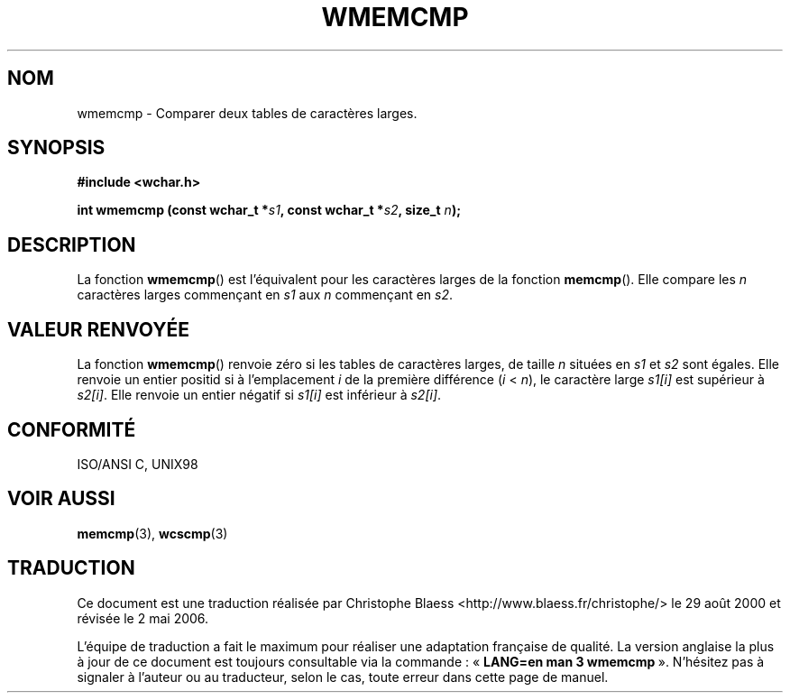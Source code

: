 .\" Copyright (c) Bruno Haible <haible@clisp.cons.org> .\"
.\" This is free documentation; you can redistribute it and/or
.\" modify it under the terms of the GNU General Public License as
.\" published by the Free Software Foundation; either version 2 of
.\" the License, or (at your option) any later version.
.\"
.\" References consulted:
.\"   GNU glibc-2 source code and manual
.\"   Dinkumware C library reference http://www.dinkumware.com/
.\"   OpenGroup's Single Unix specification http://www.UNIX-systems.org/online.html
.\"
.\" Traduction 29/08/2000 par Christophe Blaess (ccb@club-internet.fr)
.\" LDP 1.30
.\" Màj 21/07/2003 LDP-1.56
.\" Màj 01/05/2006 LDP-1.67.1
.\"
.TH WMEMCMP 3 "25 juillet 1999" LDP "Manuel du programmeur Linux"
.SH NOM
wmemcmp \- Comparer deux tables de caractères larges.
.SH SYNOPSIS
.nf
.B #include <wchar.h>
.sp
.BI "int wmemcmp (const wchar_t *" s1 ", const wchar_t *" s2 ", size_t " n );
.fi
.SH DESCRIPTION
La fonction \fBwmemcmp\fP() est l'équivalent pour les caractères larges de la fonction \fBmemcmp\fP().
Elle compare les \fIn\fP caractères larges commençant en \fIs1\fP aux \fIn\fP commençant en \fIs2\fP.
.SH "VALEUR RENVOYÉE"
La fonction \fBwmemcmp\fP() renvoie zéro si les tables de caractères larges, de taille \fIn\fP situées en \fIs1\fP et \fIs2\fP
sont égales.
Elle renvoie un entier positid si à l'emplacement \fIi\fP de la première différence (\fIi\fP < \fIn\fP), le caractère
large \fIs1[i]\fP est supérieur à \fIs2[i]\fP.
Elle renvoie un entier négatif si \fIs1[i]\fP est inférieur à \fIs2[i]\fP.
.SH "CONFORMITÉ"
ISO/ANSI C, UNIX98
.SH "VOIR AUSSI"
.BR memcmp (3),
.BR wcscmp (3)
.SH TRADUCTION
.PP
Ce document est une traduction réalisée par Christophe Blaess
<http://www.blaess.fr/christophe/> le 29\ août\ 2000
et révisée le 2\ mai\ 2006.
.PP
L'équipe de traduction a fait le maximum pour réaliser une adaptation
française de qualité. La version anglaise la plus à jour de ce document est
toujours consultable via la commande\ : «\ \fBLANG=en\ man\ 3\ wmemcmp\fR\ ».
N'hésitez pas à signaler à l'auteur ou au traducteur, selon le cas, toute
erreur dans cette page de manuel.
